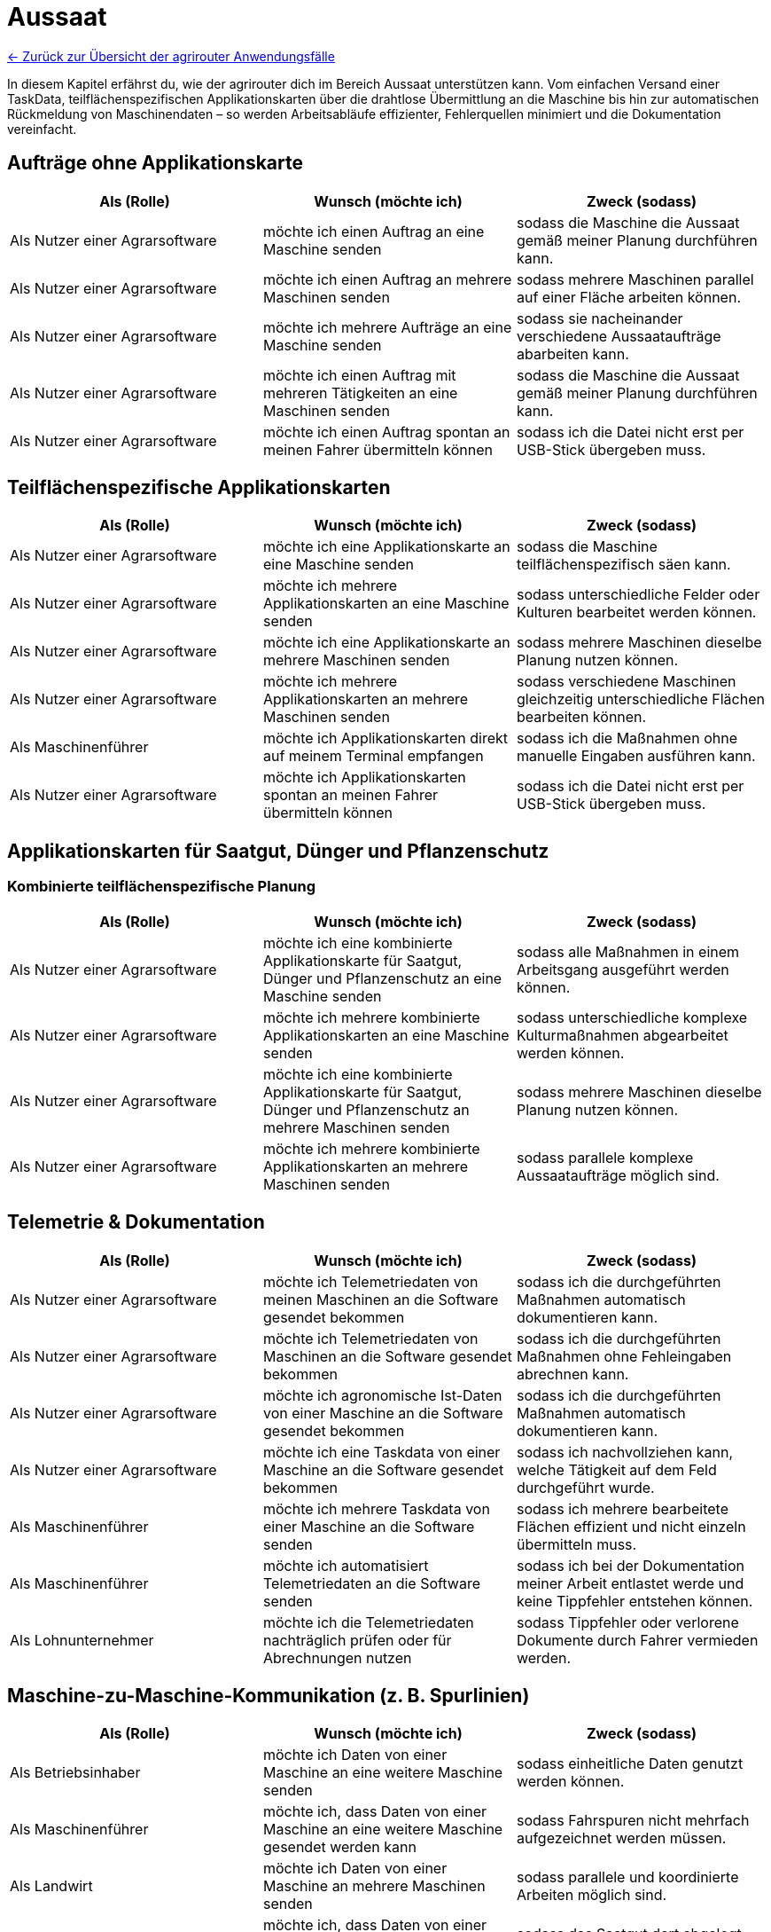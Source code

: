 = Aussaat

link:Einleitung.adoc[← Zurück zur Übersicht der agrirouter Anwendungsfälle] 

In diesem Kapitel erfährst du, wie der agrirouter dich im Bereich Aussaat unterstützen kann.  
Vom einfachen Versand einer TaskData, teilflächenspezifischen Applikationskarten über die drahtlose Übermittlung an die Maschine bis hin zur automatischen Rückmeldung von Maschinendaten – so werden Arbeitsabläufe effizienter, Fehlerquellen minimiert und die Dokumentation vereinfacht.

== Aufträge ohne Applikationskarte

[cols="3*", options="header"]
|===
|Als (Rolle) |Wunsch (möchte ich) |Zweck (sodass)

|Als Nutzer einer Agrarsoftware 
|möchte ich einen Auftrag an eine Maschine senden 
|sodass die Maschine die Aussaat gemäß meiner Planung durchführen kann.

|Als Nutzer einer Agrarsoftware 
|möchte ich einen Auftrag an mehrere Maschinen senden 
|sodass mehrere Maschinen parallel auf einer Fläche arbeiten können.

|Als Nutzer einer Agrarsoftware 
|möchte ich mehrere Aufträge an eine Maschine senden 
|sodass sie nacheinander verschiedene Aussaataufträge abarbeiten kann.

|Als Nutzer einer Agrarsoftware 
|möchte ich einen Auftrag mit mehreren Tätigkeiten an eine Maschinen senden 
|sodass die Maschine die Aussaat gemäß meiner Planung durchführen kann.

|Als Nutzer einer Agrarsoftware 
|möchte ich einen Auftrag spontan an meinen Fahrer übermitteln können 
|sodass ich die Datei nicht erst per USB-Stick übergeben muss.

|===

== Teilflächenspezifische Applikationskarten

[cols="3*", options="header"]
|===
|Als (Rolle) |Wunsch (möchte ich) |Zweck (sodass)

|Als Nutzer einer Agrarsoftware 
|möchte ich eine Applikationskarte an eine Maschine senden 
|sodass die Maschine teilflächenspezifisch säen kann.

|Als Nutzer einer Agrarsoftware 
|möchte ich mehrere Applikationskarten an eine Maschine senden 
|sodass unterschiedliche Felder oder Kulturen bearbeitet werden können.

|Als Nutzer einer Agrarsoftware 
|möchte ich eine Applikationskarte an mehrere Maschinen senden 
|sodass mehrere Maschinen dieselbe Planung nutzen können.

|Als Nutzer einer Agrarsoftware 
|möchte ich mehrere Applikationskarten an mehrere Maschinen senden 
|sodass verschiedene Maschinen gleichzeitig unterschiedliche Flächen bearbeiten können.

|Als Maschinenführer 
|möchte ich Applikationskarten direkt auf meinem Terminal empfangen 
|sodass ich die Maßnahmen ohne manuelle Eingaben ausführen kann.

|Als Nutzer einer Agrarsoftware 
|möchte ich Applikationskarten spontan an meinen Fahrer übermitteln können 
|sodass ich die Datei nicht erst per USB-Stick übergeben muss.
|===

== Applikationskarten für Saatgut, Dünger und Pflanzenschutz

=== Kombinierte teilflächenspezifische Planung

[cols="3*", options="header"]
|===
|Als (Rolle) |Wunsch (möchte ich) |Zweck (sodass)

|Als Nutzer einer Agrarsoftware 
|möchte ich eine kombinierte Applikationskarte für Saatgut, Dünger und Pflanzenschutz an eine Maschine senden 
|sodass alle Maßnahmen in einem Arbeitsgang ausgeführt werden können.

|Als Nutzer einer Agrarsoftware 
|möchte ich mehrere kombinierte Applikationskarten an eine Maschine senden 
|sodass unterschiedliche komplexe Kulturmaßnahmen abgearbeitet werden können.

|Als Nutzer einer Agrarsoftware 
|möchte ich eine kombinierte Applikationskarte für Saatgut, Dünger und Pflanzenschutz an mehrere Maschinen senden 
|sodass mehrere Maschinen dieselbe Planung nutzen können.

|Als Nutzer einer Agrarsoftware 
|möchte ich mehrere kombinierte Applikationskarten an mehrere Maschinen senden 
|sodass parallele komplexe Aussaataufträge möglich sind.
|===

== Telemetrie & Dokumentation

[cols="3*", options="header"]
|===
|Als (Rolle) |Wunsch (möchte ich) |Zweck (sodass)

|Als Nutzer einer Agrarsoftware 
|möchte ich Telemetriedaten von meinen Maschinen an die Software gesendet bekommen 
|sodass ich die durchgeführten Maßnahmen automatisch dokumentieren kann.

|Als Nutzer einer Agrarsoftware 
|möchte ich Telemetriedaten von Maschinen an die Software gesendet bekommen 
|sodass ich die durchgeführten Maßnahmen ohne Fehleingaben abrechnen kann.

|Als Nutzer einer Agrarsoftware 
|möchte ich agronomische Ist-Daten von einer Maschine an die Software gesendet bekommen 
|sodass ich die durchgeführten Maßnahmen automatisch dokumentieren kann.

|Als Nutzer einer Agrarsoftware 
|möchte ich eine Taskdata von einer Maschine an die Software gesendet bekommen 
|sodass ich nachvollziehen kann, welche Tätigkeit auf dem Feld durchgeführt wurde.

|Als Maschinenführer 
|möchte ich mehrere Taskdata von einer Maschine an die Software senden 
|sodass ich mehrere bearbeitete Flächen effizient und nicht einzeln übermitteln muss.

|Als Maschinenführer 
|möchte ich automatisiert Telemetriedaten an die Software senden 
|sodass ich bei der Dokumentation meiner Arbeit entlastet werde und keine Tippfehler entstehen können.

|Als Lohnunternehmer
|möchte ich die Telemetriedaten nachträglich prüfen oder für Abrechnungen nutzen
|sodass Tippfehler oder verlorene Dokumente durch Fahrer vermieden werden.
|===

== Maschine-zu-Maschine-Kommunikation (z. B. Spurlinien)

[cols="3*", options="header"]
|===
|Als (Rolle) |Wunsch (möchte ich) |Zweck (sodass)

|Als Betriebsinhaber
|möchte ich Daten von einer Maschine an eine weitere Maschine senden
|sodass einheitliche Daten genutzt werden können.

|Als Maschinenführer
|möchte ich, dass Daten von einer Maschine an eine weitere Maschine gesendet werden kann
|sodass Fahrspuren nicht mehrfach aufgezeichnet werden müssen.

|Als Landwirt
|möchte ich Daten von einer Maschine an mehrere Maschinen senden
|sodass parallele und koordinierte Arbeiten möglich sind.

|Als Landwirt
|möchte ich, dass Daten von einer organischen Düngung von einer Maschine an eine weitere Maschine gesendet werden können
|sodass das Saatgut dort abgelegt werden kann, wo der Dünger ausgebracht wurde.

|Als Maschinenplaner
|möchte ich, dass Daten von einer Maschine an mehrere Maschinen gesendet werden können
|sodass parallele und koordinierte Arbeiten möglich sind.
|===

== Praxisbeispiele
[NOTE]
.Praxisbeispiel 1
====
Max erstellt in seiner Ackerschlagkartei eine Applikationskarte zur Maisaussaat. Diese sendet er über seine Farmsoftware direkt an den Traktor von Laura. Das Terminal empfängt die Karte automatisch über den agrirouter – ohne USB-Stick oder andere Zwischenschritte.  
Während der Aussaat werden die agronomische und Maschinendaten automatisch zurückübertragen und in der Software dokumentiert. Max hat dadurch jederzeit den Überblick über den Arbeitsfortschritt und spart sich die manuelle Nachbearbeitung.
====
[NOTE]
.Praxisbeispiel 2
====
Max plant mehrere Applikationskarten für verschiedene Kulturarten und verteilt diese an die Maschinenflotte. So kann jeder Fahrer direkt mit der teilflächenspezifischen Aussaat beginnen, ohne manuelle Übertragung. Die Ergebnisse werden automatisiert und in Echtzeit an die Betriebsleitung zurückgemeldet.
====
[NOTE]
.Praxisbeispiel 3
====
Durch die Übertragung der Telemetriedaten behält Max seine Maschinenflotte  im Portal jederzeit im Blick. So kann er genau verfolgen, wie viel Arbeit bereits erledigt wurde, ob jemand Unterstützung benötigt, wenn sich z.B. das Wetter ändert oder ob Saatgut nachgeliefert werden muss. Dadurch kann er die Nachlieferung optimal koordinieren und den Einsatz flexibel steuern.
====
[NOTE]
.Praxisbeispiel 4
====
Durch die automatische Übertragung agronomischer Daten sowie Maschinendaten werden manuelle Eingaben eines Maschinenführers des Lohnunternehmers deutlich reduziert. Dadurch werden Tippfehler vermieden und die Abrechnung erfolgt präziser. So gehen keine Arbeiten mehr verloren oder bleiben unberücksichtigt.
====
[NOTE]
.Praxisbeispiel 5
====
Durch die Übertragung der Fahrspuren von einer Maschine zur anderen kann beispielsweise nach der Düngung das Saatgut genau dort abgelegt werden, wo zuvor das Gülleband ausgebracht wurde. Ebenso können Kartoffeln präzise an den Stellen gepflanzt werden, an denen zuvor die Pflanzdämme vorbereitet wurden.
====
